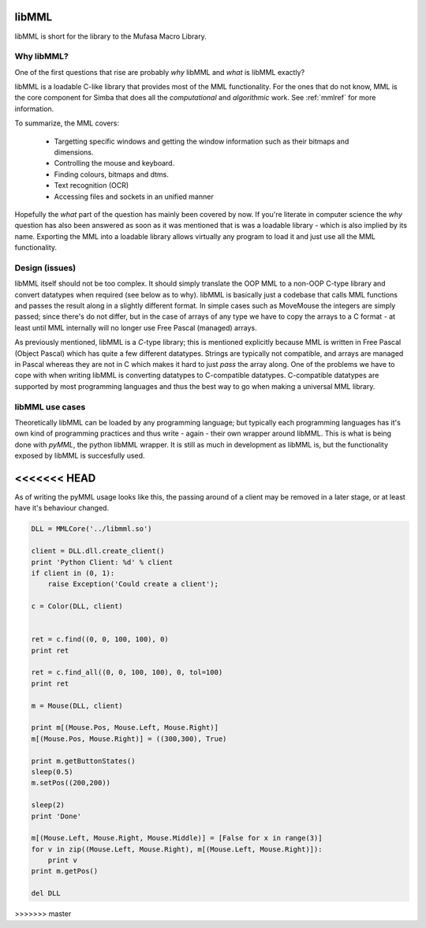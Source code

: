 libMML
======

libMML is short for the library to the Mufasa Macro Library.


Why libMML?
-----------

One of the first questions that rise are probably *why* libMML and *what* is
libMML exactly?

libMML is a loadable C-like library that provides most of the MML functionality.
For the ones that do not know, MML is the core component for Simba that does all
the *computational* and *algorithmic* work. See :ref:`mmlref` for more
information.

To summarize, the MML covers:

    -   Targetting specific windows and getting the window information such as
        their bitmaps and dimensions.
    -   Controlling the mouse and keyboard.
    -   Finding colours, bitmaps and dtms.
    -   Text recognition (OCR)
    -   Accessing files and sockets in an unified manner

Hopefully the *what* part of the question has mainly been covered by now. If
you're literate in computer science the *why* question has also been answered as
soon as it was mentioned that is was a loadable library - which is also implied
by its name. Exporting the MML into a loadable library allows virtually any
program to load it and just use all the MML functionality.

Design (issues)
---------------

libMML itself should not be too complex. It should simply translate the OOP MML
to a non-OOP C-type library and convert datatypes when required (see below as to
why). libMML is basically just a codebase that calls MML functions and passes
the result along in a slightly different format. In simple cases such as
MoveMouse the integers are simply passed; since there's do not differ, but in
the case of arrays of any type we have to copy the arrays to a C format - at
least until MML internally will no longer use Free Pascal (managed) arrays.

As previously mentioned, libMML is a *C*-type library; this is mentioned
explicitly because MML is written in Free Pascal (Object Pascal) which has quite
a few different datatypes. Strings are typically not compatible, and arrays are
managed in Pascal whereas they are not in C which makes it hard to just *pass*
the array along. One of the problems we have to cope with when writing libMML is
converting datatypes to C-compatible datatypes. C-compatible datatypes are
supported by most programming languages and thus the best way to go when making
a universal MML library.

libMML use cases
----------------

Theoretically libMML can be loaded by any programming language; but typically
each programming languages has it's own kind of programming practices and thus
write - again - their own wrapper around libMML. This is what is being done with
*pyMML*, the python libMML wrapper. It is still as much in development as libMML
is, but the functionality exposed by libMML is succesfully used.

<<<<<<< HEAD
=======
As of writing the pyMML usage looks like this, the passing around of a client
may be removed in a later stage, or at least have it's behaviour changed.

.. code-block:: python

    DLL = MMLCore('../libmml.so')

    client = DLL.dll.create_client()
    print 'Python Client: %d' % client
    if client in (0, 1):
        raise Exception('Could create a client');

    c = Color(DLL, client)


    ret = c.find((0, 0, 100, 100), 0)
    print ret

    ret = c.find_all((0, 0, 100, 100), 0, tol=100)
    print ret

    m = Mouse(DLL, client)

    print m[(Mouse.Pos, Mouse.Left, Mouse.Right)]
    m[(Mouse.Pos, Mouse.Right)] = ((300,300), True)

    print m.getButtonStates()
    sleep(0.5)
    m.setPos((200,200))

    sleep(2)
    print 'Done'

    m[(Mouse.Left, Mouse.Right, Mouse.Middle)] = [False for x in range(3)]
    for v in zip((Mouse.Left, Mouse.Right), m[(Mouse.Left, Mouse.Right)]):
        print v
    print m.getPos()

    del DLL
>>>>>>> master
